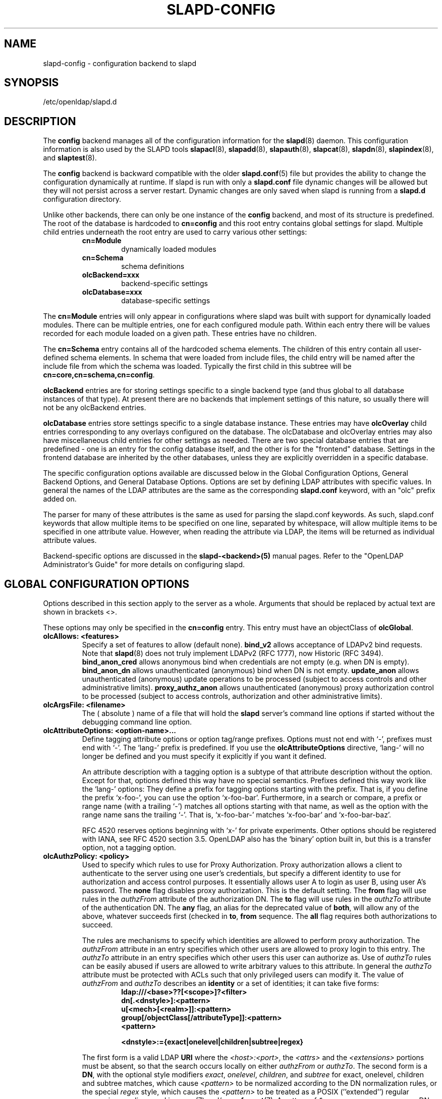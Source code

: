 .TH SLAPD-CONFIG 5 "2008/07/16" "OpenLDAP 2.4.11"
.\" Copyright 1998-2008 The OpenLDAP Foundation All Rights Reserved.
.\" Copying restrictions apply.  See COPYRIGHT/LICENSE.
.\" $OpenLDAP: pkg/ldap/doc/man/man5/slapd-config.5,v 1.13.2.9 2008/05/29 22:54:56 quanah Exp $
.SH NAME
slapd-config \- configuration backend to slapd
.SH SYNOPSIS
/etc/openldap/slapd.d
.SH DESCRIPTION
The
.B config
backend manages all of the configuration information for the
.BR slapd (8)
daemon.  This configuration information is also used by the SLAPD tools
.BR slapacl (8),
.BR slapadd (8),
.BR slapauth (8),
.BR slapcat (8),
.BR slapdn (8),
.BR slapindex (8),
and
.BR slaptest (8).
.LP
The
.B config
backend is backward compatible with the older
.BR slapd.conf (5)
file but provides the ability to change the configuration dynamically
at runtime. If slapd is run with only a
.B slapd.conf
file dynamic changes will be allowed but they will not persist across
a server restart. Dynamic changes are only saved when slapd is running
from a
.B slapd.d
configuration directory.
.LP

Unlike other backends, there can only be one instance of the
.B config
backend, and most of its structure is predefined. The root of the
database is hardcoded to
.B "cn=config"
and this root entry contains
global settings for slapd. Multiple child entries underneath the
root entry are used to carry various other settings:
.RS
.TP
.B cn=Module
dynamically loaded modules
.TP
.B cn=Schema
schema definitions
.TP
.B olcBackend=xxx
backend-specific settings
.TP
.B olcDatabase=xxx
database-specific settings
.RE

The
.B cn=Module
entries will only appear in configurations where slapd
was built with support for dynamically loaded modules. There can be
multiple entries, one for each configured module path. Within each
entry there will be values recorded for each module loaded on a
given path. These entries have no children.

The
.B cn=Schema
entry contains all of the hardcoded schema elements.
The children of this entry contain all user-defined schema elements.
In schema that were loaded from include files, the child entry will
be named after the include file from which the schema was loaded.
Typically the first child in this subtree will be
.BR cn=core,cn=schema,cn=config .

.B olcBackend
entries are for storing settings specific to a single
backend type (and thus global to all database instances of that type).
At present there are no backends that implement settings of this
nature, so usually there will not be any olcBackend entries.

.B olcDatabase
entries store settings specific to a single database
instance. These entries may have
.B olcOverlay
child entries corresponding
to any overlays configured on the database. The olcDatabase and
olcOverlay entries may also have miscellaneous child entries for
other settings as needed. There are two special database entries
that are predefined - one is an entry for the config database itself,
and the other is for the "frontend" database. Settings in the
frontend database are inherited by the other databases, unless
they are explicitly overridden in a specific database.
.LP
The specific configuration options available are discussed below in the
Global Configuration Options, General Backend Options, and General Database
Options. Options are set by defining LDAP attributes with specific values.
In general the names of the LDAP attributes are the same as the corresponding
.B slapd.conf
keyword, with an "olc" prefix added on.

The parser for many of these attributes is the same as used for parsing
the slapd.conf keywords. As such, slapd.conf keywords that allow multiple
items to be specified on one line, separated by whitespace, will allow
multiple items to be specified in one attribute value. However, when
reading the attribute via LDAP, the items will be returned as individual
attribute values.

Backend-specific options are discussed in the
.B slapd-<backend>(5)
manual pages.  Refer to the "OpenLDAP Administrator's Guide" for more
details on configuring slapd.
.SH GLOBAL CONFIGURATION OPTIONS
Options described in this section apply to the server as a whole.
Arguments that should be replaced by
actual text are shown in brackets <>.

These options may only be specified in the
.B cn=config
entry. This entry must have an objectClass of
.BR olcGlobal .

.TP
.B olcAllows: <features>
Specify a set of features to allow (default none).
.B bind_v2
allows acceptance of LDAPv2 bind requests.  Note that
.BR slapd (8)
does not truly implement LDAPv2 (RFC 1777), now Historic (RFC 3494).
.B bind_anon_cred
allows anonymous bind when credentials are not empty (e.g.
when DN is empty).
.B bind_anon_dn
allows unauthenticated (anonymous) bind when DN is not empty.
.B update_anon
allows unauthenticated (anonymous) update operations to be processed
(subject to access controls and other administrative limits).
.B proxy_authz_anon
allows unauthenticated (anonymous) proxy authorization control to be processed
(subject to access controls, authorization and other administrative limits).
.TP
.B olcArgsFile: <filename>
The ( absolute ) name of a file that will hold the
.B slapd
server's command line options
if started without the debugging command line option.
.TP
.B olcAttributeOptions: <option-name>...
Define tagging attribute options or option tag/range prefixes.
Options must not end with `-', prefixes must end with `-'.
The `lang-' prefix is predefined.
If you use the
.B olcAttributeOptions
directive, `lang-' will no longer be defined and you must specify it
explicitly if you want it defined.

An attribute description with a tagging option is a subtype of that
attribute description without the option.
Except for that, options defined this way have no special semantics.
Prefixes defined this way work like the `lang-' options:
They define a prefix for tagging options starting with the prefix.
That is, if you define the prefix `x-foo-', you can use the option
`x-foo-bar'.
Furthermore, in a search or compare, a prefix or range name (with
a trailing `-') matches all options starting with that name, as well
as the option with the range name sans the trailing `-'.
That is, `x-foo-bar-' matches `x-foo-bar' and `x-foo-bar-baz'.

RFC 4520 reserves options beginning with `x-' for private experiments.
Other options should be registered with IANA, see RFC 4520 section 3.5.
OpenLDAP also has the `binary' option built in, but this is a transfer
option, not a tagging option.
.TP
.B olcAuthzPolicy: <policy>
Used to specify which rules to use for Proxy Authorization.  Proxy
authorization allows a client to authenticate to the server using one
user's credentials, but specify a different identity to use for authorization
and access control purposes. It essentially allows user A to login as user
B, using user A's password.
The
.B none
flag disables proxy authorization. This is the default setting.
The
.B from
flag will use rules in the
.I authzFrom
attribute of the authorization DN.
The
.B to
flag will use rules in the
.I authzTo
attribute of the authentication DN.
The
.B any
flag, an alias for the deprecated value of
.BR both ,
will allow any of the above, whatever succeeds first (checked in
.BR to ,
.B from
sequence.
The
.B all
flag requires both authorizations to succeed.
.LP
.RS
The rules are mechanisms to specify which identities are allowed
to perform proxy authorization.
The
.I authzFrom
attribute in an entry specifies which other users
are allowed to proxy login to this entry. The
.I authzTo
attribute in
an entry specifies which other users this user can authorize as.  Use of
.I authzTo
rules can be easily
abused if users are allowed to write arbitrary values to this attribute.
In general the
.I authzTo
attribute must be protected with ACLs such that
only privileged users can modify it.
The value of
.I authzFrom
and
.I authzTo
describes an
.B identity
or a set of identities; it can take five forms:
.RS
.TP
.B ldap:///<base>??[<scope>]?<filter>
.RE
.RS
.B dn[.<dnstyle>]:<pattern>
.RE
.RS
.B u[<mech>[<realm>]]:<pattern>
.RE
.RS
.B group[/objectClass[/attributeType]]:<pattern>
.RE
.RS
.B <pattern>
.RE
.RS

.B <dnstyle>:={exact|onelevel|children|subtree|regex}

.RE
The first form is a valid LDAP
.B URI
where the
.IR <host>:<port> ,
the
.I <attrs>
and the
.I <extensions>
portions must be absent, so that the search occurs locally on either
.I authzFrom
or
.IR authzTo .
The second form is a
.BR DN ,
with the optional style modifiers
.IR exact ,
.IR onelevel ,
.IR children ,
and
.I subtree
for exact, onelevel, children and subtree matches, which cause
.I <pattern>
to be normalized according to the DN normalization rules, or the special
.I regex
style, which causes the
.I <pattern>
to be treated as a POSIX (''extended'') regular expression, as
discussed in
.BR regex (7)
and/or
.BR re_format (7).
A pattern of
.I *
means any non-anonymous DN.
The third form is a SASL
.BR id ,
with the optional fields
.I <mech>
and
.I <realm>
that allow to specify a SASL
.BR mechanism ,
and eventually a SASL
.BR realm ,
for those mechanisms that support one.
The need to allow the specification of a mechanism is still debated,
and users are strongly discouraged to rely on this possibility.
The fourth form is a group specification, consisting of the keyword
.BR group ,
optionally followed by the specification of the group
.B objectClass
and member
.BR attributeType .
The group with DN
.B <pattern>
is searched with base scope, and in case of match, the values of the
member
.B attributeType
are searched for the asserted DN.
For backwards compatibility, if no identity type is provided, i.e. only
.B <pattern>
is present, an
.I exact DN
is assumed; as a consequence,
.B <pattern>
is subjected to DN normalization.
Since the interpretation of
.I authzFrom
and
.I authzTo
can impact security, users are strongly encouraged
to explicitly set the type of identity specification that is being used.
A subset of these rules can be used as third arg in the
.B olcAuthzRegexp
statement (see below); significantly, the
.I URI
and the
.I dn.exact:<dn>
forms.
.RE
.TP
.B olcAuthzRegexp: <match> <replace>
Used by the authentication framework to convert simple user names,
such as provided by SASL subsystem, to an LDAP DN used for
authorization purposes.  Note that the resultant DN need not refer
to an existing entry to be considered valid.  When an authorization
request is received from the SASL subsystem, the SASL
.BR USERNAME ,
.BR REALM ,
and
.B MECHANISM
are taken, when available, and combined into a name of the form
.RS
.RS
.TP
.B UID=<username>[[,CN=<realm>],CN=<mechanism>],CN=auth

.RE
This name is then compared against the
.B match
POSIX (''extended'') regular expression, and if the match is successful,
the name is replaced with the
.B replace
string.  If there are wildcard strings in the
.B match
regular expression that are enclosed in parenthesis, e.g.
.RS
.TP
.B UID=([^,]*),CN=.*

.RE
then the portion of the name that matched the wildcard will be stored
in the numbered placeholder variable $1. If there are other wildcard strings
in parenthesis, the matching strings will be in $2, $3, etc. up to $9. The
placeholders can then be used in the
.B replace
string, e.g.
.RS
.TP
.B UID=$1,OU=Accounts,DC=example,DC=com

.RE
The replaced name can be either a DN, i.e. a string prefixed by "dn:",
or an LDAP URI.
If the latter, the server will use the URI to search its own database(s)
and, if the search returns exactly one entry, the name is
replaced by the DN of that entry.   The LDAP URI must have no
hostport, attrs, or extensions components, but the filter is mandatory,
e.g.
.RS
.TP
.B ldap:///OU=Accounts,DC=example,DC=com??one?(UID=$1)

.RE
The protocol portion of the URI must be strictly
.BR ldap .
Note that this search is subject to access controls.  Specifically,
the authentication identity must have "auth" access in the subject.

Multiple
.B olcAuthzRegexp
values can be specified to allow for multiple matching
and replacement patterns. The matching patterns are checked in the order they
appear in the attribute, stopping at the first successful match.

.\".B Caution:
.\"Because the plus sign + is a character recognized by the regular expression engine,
.\"and it will appear in names that include a REALM, be careful to escape the
.\"plus sign with a backslash \\+ to remove the character's special meaning.
.RE
.TP
.B olcConcurrency: <integer>
Specify a desired level of concurrency.  Provided to the underlying
thread system as a hint.  The default is not to provide any hint. This setting
is only meaningful on some platforms where there is not a one to one
correspondence between user threads and kernel threads.
.TP
.B olcConnMaxPending: <integer>
Specify the maximum number of pending requests for an anonymous session.
If requests are submitted faster than the server can process them, they
will be queued up to this limit. If the limit is exceeded, the session
is closed. The default is 100.
.TP
.B olcConnMaxPendingAuth: <integer>
Specify the maximum number of pending requests for an authenticated session.
The default is 1000.
.TP
.B olcDisallows: <features>
Specify a set of features to disallow (default none).
.B bind_anon
disables acceptance of anonymous bind requests.  Note that this setting
does not prohibit anonymous directory access (See "require authc").
.B bind_simple
disables simple (bind) authentication.
.B tls_2_anon
disables forcing session to anonymous status (see also
.BR tls_authc )
upon StartTLS operation receipt.
.B tls_authc
disallows the StartTLS operation if authenticated (see also
.BR tls_2_anon ).
.TP
.B olcGentleHUP: { TRUE | FALSE }
A SIGHUP signal will only cause a 'gentle' shutdown-attempt:
.B Slapd
will stop listening for new connections, but will not close the
connections to the current clients.  Future write operations return
unwilling-to-perform, though.  Slapd terminates when all clients
have closed their connections (if they ever do), or \- as before \-
if it receives a SIGTERM signal.  This can be useful if you wish to
terminate the server and start a new
.B slapd
server
.B with another database,
without disrupting the currently active clients.
The default is FALSE.  You may wish to use
.B olcIdleTimeout
along with this option.
.TP
.B olcIdleTimeout: <integer>
Specify the number of seconds to wait before forcibly closing
an idle client connection.  A setting of 0 disables this
feature.  The default is 0.
.TP
.B olcIndexIntLen: <integer>
Specify the key length for ordered integer indices. The most significant
bytes of the binary integer will be used for index keys. The default
value is 4, which provides exact indexing for 31 bit values.
A floating point representation is used to index too large values.
.TP
.B olcIndexSubstrIfMaxlen: <integer>
Specify the maximum length for subinitial and subfinal indices. Only
this many characters of an attribute value will be processed by the
indexing functions; any excess characters are ignored. The default is 4.
.TP
.B olcIndexSubstrIfMinlen: <integer>
Specify the minimum length for subinitial and subfinal indices. An
attribute value must have at least this many characters in order to be
processed by the indexing functions. The default is 2.
.TP
.B olcIndexSubstrAnyLen: <integer>
Specify the length used for subany indices. An attribute value must have
at least this many characters in order to be processed. Attribute values
longer than this length will be processed in segments of this length. The
default is 4. The subany index will also be used in subinitial and
subfinal index lookups when the filter string is longer than the
.I olcIndexSubstrIfMaxlen
value.
.TP
.B olcIndexSubstrAnyStep: <integer>
Specify the steps used in subany index lookups. This value sets the offset
for the segments of a filter string that are processed for a subany index
lookup. The default is 2. For example, with the default values, a search
using this filter "cn=*abcdefgh*" would generate index lookups for
"abcd", "cdef", and "efgh".

.LP
Note: Indexing support depends on the particular backend in use. Also,
changing these settings will generally require deleting any indices that
depend on these parameters and recreating them with
.BR slapindex (8).

.TP
.B olcLocalSSF: <SSF>
Specifies the Security Strength Factor (SSF) to be given local LDAP sessions,
such as those to the ldapi:// listener.  For a description of SSF values,
see
.BR olcSaslSecProps 's
.B minssf
option description.  The default is 71.
.TP
.B olcLogFile: <filename>
Specify a file for recording debug log messages. By default these messages
only go to stderr and are not recorded anywhere else. Specifying a logfile
copies messages to both stderr and the logfile.
.TP
.B olcLogLevel: <integer> [...]
Specify the level at which debugging statements and operation
statistics should be syslogged (currently logged to the
.BR syslogd (8)
LOG_LOCAL4 facility).
They must be considered subsystems rather than increasingly verbose
log levels.
Some messages with higher priority are logged regardless
of the configured loglevel as soon as any logging is configured.
Log levels are additive, and available levels are:
.RS
.RS
.PD 0
.TP
.B 1
.B (0x1 trace)
trace function calls
.TP
.B 2
.B (0x2 packets)
debug packet handling
.TP
.B 4
.B (0x4 args)
heavy trace debugging (function args)
.TP
.B 8
.B (0x8 conns)
connection management
.TP
.B 16
.B (0x10 BER)
print out packets sent and received
.TP
.B 32
.B (0x20 filter)
search filter processing
.TP
.B 64
.B (0x40 config)
configuration file processing
.TP
.B 128
.B (0x80 ACL)
access control list processing
.TP
.B 256
.B (0x100 stats)
stats log connections/operations/results
.TP
.B 512
.B (0x200 stats2)
stats log entries sent
.TP
.B 1024
.B (0x400 shell)
print communication with shell backends
.TP
.B 2048
.B (0x800 parse)
entry parsing
\".TP
\".B 4096
\".B (0x1000 cache)
\"caching (unused)
\".TP
\".B 8192
\".B (0x2000 index)
\"data indexing (unused)
.TP
.B 16384
.B (0x4000 sync)
LDAPSync replication
.TP
.B 32768
.B (0x8000 none)
only messages that get logged whatever log level is set
.PD
.RE
The desired log level can be input as a single integer that combines
the (ORed) desired levels, both in decimal or in hexadecimal notation,
as a list of integers (that are ORed internally),
or as a list of the names that are shown between brackets, such that
.LP
.nf
    olcLogLevel: 129
    olcLogLevel: 0x81
    olcLogLevel: 128 1
    olcLogLevel: 0x80 0x1
    olcLogLevel: acl trace
.fi
.LP
are equivalent.
The keyword
.B any
can be used as a shortcut to enable logging at all levels (equivalent to -1).
The keyword
.BR none ,
or the equivalent integer representation, causes those messages
that are logged regardless of the configured olcLogLevel to be logged.
In fact, if no olcLogLevel (or a 0 level) is defined, no logging occurs,
so at least the
.B none
level is required to have high priority messages logged.
.RE
.TP
.B olcPasswordCryptSaltFormat: <format>
Specify the format of the salt passed to
.BR crypt (3)
when generating {CRYPT} passwords (see
.BR olcPasswordHash )
during processing of LDAP Password Modify Extended Operations (RFC 3062).

This string needs to be in
.BR sprintf (3)
format and may include one (and only one) %s conversion.
This conversion will be substituted with a string of random
characters from [A\-Za\-z0\-9./].  For example, "%.2s"
provides a two character salt and "$1$%.8s" tells some
versions of crypt(3) to use an MD5 algorithm and provides
8 random characters of salt.  The default is "%s", which
provides 31 characters of salt.
.TP
.B olcPidFile: <filename>
The ( absolute ) name of a file that will hold the
.B slapd
server's process ID ( see
.BR getpid (2)
) if started without the debugging command line option.
.TP
.B olcPluginLogFile: <filename>
The ( absolute ) name of a file that will contain log
messages from
.B SLAPI
plugins. See
.BR slapd.plugin (5)
for details.
.TP
.B olcReferral: <url>
Specify the referral to pass back when
.BR slapd (8)
cannot find a local database to handle a request.
If multiple values are specified, each url is provided.
.TP
.B olcReverseLookup: TRUE | FALSE
Enable/disable client name unverified reverse lookup (default is
.BR FALSE
if compiled with --enable-rlookups).
.TP
.B olcRootDSE: <file>
Specify the name of an LDIF(5) file containing user defined attributes
for the root DSE.  These attributes are returned in addition to the
attributes normally produced by slapd.

The root DSE is an entry with information about the server and its
capabilities, in operational attributes.
It has the empty DN, and can be read with e.g.:
.ti +4
ldapsearch -x -b "" -s base "+"
.br
See RFC 4512 section 5.1 for details.
.TP
.B olcSaslHost: <fqdn>
Used to specify the fully qualified domain name used for SASL processing.
.TP
.B olcSaslRealm: <realm>
Specify SASL realm.  Default is empty.
.TP
.B olcSaslSecProps: <properties>
Used to specify Cyrus SASL security properties.
The
.B none
flag (without any other properties) causes the flag properties
default, "noanonymous,noplain", to be cleared.
The
.B noplain
flag disables mechanisms susceptible to simple passive attacks.
The
.B noactive
flag disables mechanisms susceptible to active attacks.
The
.B nodict
flag disables mechanisms susceptible to passive dictionary attacks.
The
.B noanonymous
flag disables mechanisms which support anonymous login.
The
.B forwardsec
flag require forward secrecy between sessions.
The
.B passcred
require mechanisms which pass client credentials (and allow
mechanisms which can pass credentials to do so).
The
.B minssf=<factor>
property specifies the minimum acceptable
.I security strength factor
as an integer approximate to effective key length used for
encryption.  0 (zero) implies no protection, 1 implies integrity
protection only, 56 allows DES or other weak ciphers, 112
allows triple DES and other strong ciphers, 128 allows RC4,
Blowfish and other modern strong ciphers.  The default is 0.
The
.B maxssf=<factor>
property specifies the maximum acceptable
.I security strength factor
as an integer (see minssf description).  The default is INT_MAX.
The
.B maxbufsize=<size>
property specifies the maximum security layer receive buffer
size allowed.  0 disables security layers.  The default is 65536.
.TP
.B olcServerID: <integer> [<URL>]
Specify an integer ID from 0 to 4095 for this server. These IDs are
required when using multimaster replication and each master must have a
unique ID. Note that this requirement also applies to separate masters
contributing to a glued set of databases.
If the URL is provided, this directive may be specified
multiple times, providing a complete list of participating servers
and their IDs. The fully qualified hostname of each server should be
used in the supplied URLs. The IDs are used in the "replica id" field
of all CSNs generated by the specified server. The default value is zero.
Example:
.LP
.nf
	olcServerID: 1 ldap://ldap1.example.com
	olcServerID: 2 ldap://ldap2.example.com
.fi
.TP
.B olcSockbufMaxIncoming: <integer>
Specify the maximum incoming LDAP PDU size for anonymous sessions.
The default is 262143.
.TP
.B olcSockbufMaxIncomingAuth: <integer>
Specify the maximum incoming LDAP PDU size for authenticated sessions.
The default is 4194303.
.TP
.B olcThreads: <integer>
Specify the maximum size of the primary thread pool.
The default is 16; the minimum value is 2.
.TP
.B olcToolThreads: <integer>
Specify the maximum number of threads to use in tool mode.
This should not be greater than the number of CPUs in the system.
The default is 1.
.\"ucdata-path is obsolete / ignored...
.\".TP
.\".B ucdata-path <path>
.\"Specify the path to the directory containing the Unicode character
.\"tables. The default path is /usr/share/openldap/ucdata.
.SH TLS OPTIONS
If
.B slapd
is built with support for Transport Layer Security, there are more options
you can specify.
.TP
.B olcTLSCipherSuite: <cipher-suite-spec>
Permits configuring what ciphers will be accepted and the preference order.
<cipher-suite-spec> should be a cipher specification for OpenSSL.  Example:

olcTLSCipherSuite: HIGH:MEDIUM:+SSLv2

To check what ciphers a given spec selects in OpenSSL, use:

.nf
	openssl ciphers -v <cipher-suite-spec>
.fi

To obtain the list of ciphers in GNUtls use:

.nf
	gnutls-cli -l
.fi
.TP
.B olcTLSCACertificateFile: <filename>
Specifies the file that contains certificates for all of the Certificate
Authorities that
.B slapd
will recognize.
.TP
.B olcTLSCACertificatePath: <path>
Specifies the path of a directory that contains Certificate Authority
certificates in separate individual files. Usually only one of this
or the olcTLSCACertificateFile is defined. If both are specified, both
locations will be used. This directive is not supported
when using GNUtls.
.TP
.B olcTLSCertificateFile: <filename>
Specifies the file that contains the
.B slapd
server certificate.
.TP
.B olcTLSCertificateKeyFile: <filename>
Specifies the file that contains the
.B slapd
server private key that matches the certificate stored in the
.B olcTLSCertificateFile
file. If the private key is protected with a password, the password must
be manually typed in when slapd starts.  Usually the private key is not
protected with a password, to allow slapd to start without manual
intervention, so
it is of critical importance that the file is protected carefully.
.TP
.B olcTLSDHParamFile: <filename>
This directive specifies the file that contains parameters for Diffie-Hellman
ephemeral key exchange.  This is required in order to use a DSA certificate on
the server. If multiple sets of parameters are present in the file, all of
them will be processed.  Note that setting this option may also enable
Anonymous Diffie-Hellman key exchanges in certain non-default cipher suites.
You should append "!ADH" to your cipher suites if you have changed them
from the default, otherwise no certificate exchanges or verification will
be done. When using GNUtls these parameters are always generated randomly
so this directive is ignored.
.TP
.B olcTLSRandFile: <filename>
Specifies the file to obtain random bits from when /dev/[u]random
is not available.  Generally set to the name of the EGD/PRNGD socket.
The environment variable RANDFILE can also be used to specify the filename.
This directive is ignored with GNUtls.
.TP
.B olcTLSVerifyClient: <level>
Specifies what checks to perform on client certificates in an
incoming TLS session, if any.
The
.B <level>
can be specified as one of the following keywords:
.RS
.TP
.B never
This is the default.
.B slapd
will not ask the client for a certificate.
.TP
.B allow
The client certificate is requested.  If no certificate is provided,
the session proceeds normally.  If a bad certificate is provided,
it will be ignored and the session proceeds normally.
.TP
.B try
The client certificate is requested.  If no certificate is provided,
the session proceeds normally.  If a bad certificate is provided,
the session is immediately terminated.
.TP
.B demand | hard | true
These keywords are all equivalent, for compatibility reasons.
The client certificate is requested.  If no certificate is provided,
or a bad certificate is provided, the session is immediately terminated.

Note that a valid client certificate is required in order to use the
SASL EXTERNAL authentication mechanism with a TLS session.  As such,
a non-default
.B olcTLSVerifyClient
setting must be chosen to enable SASL EXTERNAL authentication.
.RE
.TP
.B olcTLSCRLCheck: <level>
Specifies if the Certificate Revocation List (CRL) of the CA should be
used to verify if the client certificates have not been revoked. This
requires
.B olcTLSCACertificatePath
parameter to be set. This parameter is ignored with GNUtls.
.B <level>
can be specified as one of the following keywords:
.RS
.TP
.B none
No CRL checks are performed
.TP
.B peer
Check the CRL of the peer certificate
.TP
.B all
Check the CRL for a whole certificate chain
.RE
.TP
.B olcTLSCRLFile: <filename>
Specifies a file containing a Certificate Revocation List to be used
for verifying that certificates have not been revoked. This parameter
is only valid when using GNUtls.
.SH DYNAMIC MODULE OPTIONS
If
.B slapd
is compiled with --enable-modules then the module-related entries will
be available. These entries are named
.B cn=module{x},cn=config
and
must have the olcModuleList objectClass. One entry should be created
per
.B olcModulePath.
Normally the config engine generates the "{x}" index in the RDN
automatically, so it can be omitted when initially loading these entries.
.TP
.B olcModuleLoad: <filename>
Specify the name of a dynamically loadable module to load. The filename
may be an absolute path name or a simple filename. Non-absolute names
are searched for in the directories specified by the
.B olcModulePath
option.
.TP
.B olcModulePath: <pathspec>
Specify a list of directories to search for loadable modules. Typically
the path is colon-separated but this depends on the operating system.
.SH SCHEMA OPTIONS
Schema definitions are created as entries in the
.B cn=schema,cn=config
subtree. These entries must have the olcSchemaConfig objectClass.
As noted above, the actual
.B cn=schema,cn=config
entry is predefined and any values specified for it are ignored.

.HP
.hy 0
.B olcAttributetypes: "(\ <oid>\
 [NAME\ <name>]\
 [DESC\ <description>]\
 [OBSOLETE]\
 [SUP\ <oid>]\
 [EQUALITY\ <oid>]\
 [ORDERING\ <oid>]\
 [SUBSTR\ <oid>]\
 [SYNTAX\ <oidlen>]\
 [SINGLE\-VALUE]\
 [COLLECTIVE]\
 [NO\-USER\-MODIFICATION]\
 [USAGE\ <attributeUsage>]\ )"
.RS
Specify an attribute type using the LDAPv3 syntax defined in RFC 4512.
The slapd parser extends the RFC 4512 definition by allowing string
forms as well as numeric OIDs to be used for the attribute OID and
attribute syntax OID.
(See the
.B olcObjectIdentifier
description.)
.RE

.HP
.hy 0
.B olcDitContentRules: "(\ <oid>\
 [NAME\ <name>]\
 [DESC\ <description>]\
 [OBSOLETE]\
 [AUX\ <oids>]\
 [MUST\ <oids>]\
 [MAY\ <oids>]\
 [NOT\ <oids>]\ )"
.RS
Specify an DIT Content Rule using the LDAPv3 syntax defined in RFC 4512.
The slapd parser extends the RFC 4512 definition by allowing string
forms as well as numeric OIDs to be used for the attribute OID and
attribute syntax OID.
(See the
.B olcObjectIdentifier
description.)
.RE

.HP
.hy 0
.B olcObjectClasses: "(\ <oid>\
 [NAME\ <name>]\
 [DESC\ <description>]\
 [OBSOLETE]\
 [SUP\ <oids>]\
 [{ ABSTRACT | STRUCTURAL | AUXILIARY }]\
 [MUST\ <oids>] [MAY\ <oids>] )"
.RS
Specify an objectclass using the LDAPv3 syntax defined in RFC 4512.
The slapd parser extends the RFC 4512 definition by allowing string
forms as well as numeric OIDs to be used for the object class OID.
(See the
.B
olcObjectIdentifier
description.)  Object classes are "STRUCTURAL" by default.
.RE
.TP
.B olcObjectIdentifier: <name> "{ <oid> | <name>[:<suffix>] }"
Define a string name that equates to the given OID. The string can be used
in place of the numeric OID in objectclass and attribute definitions. The
name can also be used with a suffix of the form ":xx" in which case the
value "oid.xx" will be used.

.SH GENERAL BACKEND OPTIONS
Options in these entries only apply to the configuration of a single
type of backend. All backends may support this class of options.
The entry must be named
.B olcBackend=<databasetype>,cn=config
and must have the olcBackendConfig objectClass.
<databasetype>
should be one of
.BR bdb ,
.BR config ,
.BR dnssrv ,
.BR hdb ,
.BR ldap ,
.BR ldif ,
.BR meta ,
.BR monitor ,
.BR null ,
.BR passwd ,
.BR perl ,
.BR relay ,
.BR shell ,
or
.BR sql .
At present, no backend implements any options of this type.

.SH DATABASE OPTIONS
Database options are set in entries named
.B olcDatabase={x}<databasetype>,cn=config
and must have the olcDatabaseConfig objectClass. Normally the config
engine generates the "{x}" index in the RDN automatically, so it
can be omitted when initially loading these entries.

The special frontend database is always numbered "{-1}" and the config
database is always numbered "{0}".

.SH GLOBAL DATABASE OPTIONS
Options in this section may be set in the special "frontend" database
and inherited in all the other databases. These options may be altered
by further settings in each specific database. The frontend entry must
be named
.B olcDatabase=frontend,cn=config
and must have the olcFrontendConfig objectClass.
.TP
.B olcAccess: to <what> "[ by <who> <access> <control> ]+"
Grant access (specified by <access>) to a set of entries and/or
attributes (specified by <what>) by one or more requestors (specified
by <who>).
If no access controls are present, the default policy
allows anyone and everyone to read anything but restricts
updates to rootdn.  (e.g., "olcAccess: to * by * read").
See
.BR slapd.access (5)
and the "OpenLDAP Administrator's Guide" for details.

Access controls set in the frontend are appended to any access
controls set on the specific databases.
The rootdn of a database can always read and write EVERYTHING
in that database.

Extra special care must be taken with the access controls on the
config database. Unlike other databases, the default policy for the
config database is to only allow access to the rootdn. Regular users
should not have read access, and write access should be granted very
carefully to privileged administrators.

.TP
.B olcDefaultSearchBase: <dn>
Specify a default search base to use when client submits a
non-base search request with an empty base DN.
Base scoped search requests with an empty base DN are not affected.
This setting is only allowed in the frontend entry.
.TP
.B olcPasswordHash: <hash> [<hash>...]
This option configures one or more hashes to be used in generation of user
passwords stored in the userPassword attribute during processing of
LDAP Password Modify Extended Operations (RFC 3062).
The <hash> must be one of
.BR {SSHA} ,
.BR {SHA} ,
.BR {SMD5} ,
.BR {MD5} ,
.BR {CRYPT} ,
and
.BR {CLEARTEXT} .
The default is
.BR {SSHA} .

.B {SHA}
and
.B {SSHA}
use the SHA-1 algorithm (FIPS 160-1), the latter with a seed.

.B {MD5}
and
.B {SMD5}
use the MD5 algorithm (RFC 1321), the latter with a seed.

.B {CRYPT}
uses the
.BR crypt (3).

.B {CLEARTEXT}
indicates that the new password should be
added to userPassword as clear text.

Note that this option does not alter the normal user applications
handling of userPassword during LDAP Add, Modify, or other LDAP operations.
This setting is only allowed in the frontend entry.
.TP
.B olcReadOnly: TRUE | FALSE
This option puts the database into "read-only" mode.  Any attempts to
modify the database will return an "unwilling to perform" error.  By
default, olcReadOnly is FALSE. Note that when this option is set
TRUE on the frontend, it cannot be reset without restarting the
server, since further writes to the config database will be rejected.
.TP
.B olcRequires: <conditions>
Specify a set of conditions to require (default none).
The directive may be specified globally and/or per-database;
databases inherit global conditions, so per-database specifications
are additive.
.B bind
requires bind operation prior to directory operations.
.B LDAPv3
requires session to be using LDAP version 3.
.B authc
requires authentication prior to directory operations.
.B SASL
requires SASL authentication prior to directory operations.
.B strong
requires strong authentication prior to directory operations.
The strong keyword allows protected "simple" authentication
as well as SASL authentication.
.B none
may be used to require no conditions (useful to clear out globally
set conditions within a particular database); it must occur first
in the list of conditions.
.TP
.B olcRestrict: <oplist>
Specify a list of operations that are restricted.
Restrictions on a specific database override any frontend setting.
Operations can be any of
.BR add ,
.BR bind ,
.BR compare ,
.BR delete ,
.BR extended[=<OID>] ,
.BR modify ,
.BR rename ,
.BR search ,
or the special pseudo-operations
.B read
and
.BR write ,
which respectively summarize read and write operations.
The use of
.I restrict write
is equivalent to
.I olcReadOnly: TRUE
(see above).
The
.B extended
keyword allows to indicate the OID of the specific operation
to be restricted.
.TP
.B olcSchemaDN: <dn>
Specify the distinguished name for the subschema subentry that
controls the entries on this server.  The default is "cn=Subschema".
.TP
.B olcSecurity: <factors>
Specify a set of security strength factors (separated by white space)
to require (see
.BR olcSaslSecprops 's
.B minssf
option for a description of security strength factors).
The directive may be specified globally and/or per-database.
.B ssf=<n>
specifies the overall security strength factor.
.B transport=<n>
specifies the transport security strength factor.
.B tls=<n>
specifies the TLS security strength factor.
.B sasl=<n>
specifies the SASL security strength factor.
.B update_ssf=<n>
specifies the overall security strength factor to require for
directory updates.
.B update_transport=<n>
specifies the transport security strength factor to require for
directory updates.
.B update_tls=<n>
specifies the TLS security strength factor to require for
directory updates.
.B update_sasl=<n>
specifies the SASL security strength factor to require for
directory updates.
.B simple_bind=<n>
specifies the security strength factor required for
.I simple
username/password authentication.
Note that the
.B transport
factor is measure of security provided by the underlying transport,
e.g. ldapi:// (and eventually IPSEC).  It is not normally used.
.TP
.B olcSizeLimit: {<integer>|unlimited}
.TP
.B olcSizeLimit: size[.{soft|hard|unchecked}]=<integer> [...]
Specify the maximum number of entries to return from a search operation.
The default size limit is 500.
Use
.B unlimited
to specify no limits.
The second format allows a fine grain setting of the size limits.
Extra args can be added in the same value or as additional values.
See
.BR olcLimits
for an explanation of the different flags.
.TP
.B olcSortVals <attr> [...]
Specify a list of multi-valued attributes whose values will always
be maintained in sorted order. Using this option will allow Modify,
Compare, and filter evaluations on these attributes to be performed
more efficiently. The resulting sort order depends on the
attributes' syntax and matching rules and may not correspond to
lexical order or any other recognizable order.
This setting is only allowed in the frontend entry.
.TP
.B olcTimeLimit: {<integer>|unlimited}
.TP
.B olcTimeLimit: time[.{soft|hard}]=<integer> [...]
Specify the maximum number of seconds (in real time)
.B slapd
will spend answering a search request.  The default time limit is 3600.
Use
.B unlimited
to specify no limits.
The second format allows a fine grain setting of the time limits.
Extra args can be added in the same value or as additional values.
See
.BR olcLimits
for an explanation of the different flags.

.SH GENERAL DATABASE OPTIONS
Options in this section only apply to the specific database for
which they are defined.  They are supported by every
type of backend. All of the Global Database Options may also be
used here.
.TP
.B olcHidden: TRUE | FALSE
Controls whether the database will be used to answer
queries. A database that is hidden will never be
selected to answer any queries, and any suffix configured
on the database will be ignored in checks for conflicts
with other databases. By default, olcHidden is FALSE.
.TP
.B olcLastMod: TRUE | FALSE
Controls whether
.B slapd
will automatically maintain the
modifiersName, modifyTimestamp, creatorsName, and
createTimestamp attributes for entries. It also controls
the entryCSN and entryUUID attributes, which are needed
by the syncrepl provider. By default, olcLastMod is TRUE.
.TP
.B olcLimits: <who> <limit> [<limit> [...]]
Specify time and size limits based on who initiated an operation.
The argument
.B who
can be any of
.RS
.RS
.TP
anonymous | users | [dn[.<style>]=]<pattern> | group[/oc[/at]]=<pattern>

.RE
with
.RS
.TP
<style> ::= exact | base | onelevel | subtree | children | regex | anonymous

.RE
The term
.B anonymous
matches all unauthenticated clients.
The term
.B users
matches all authenticated clients;
otherwise an
.B exact
dn pattern is assumed unless otherwise specified by qualifying
the (optional) key string
.B dn
with
.B exact
or
.B base
(which are synonyms), to require an exact match; with
.BR onelevel ,
to require exactly one level of depth match; with
.BR subtree ,
to allow any level of depth match, including the exact match; with
.BR children ,
to allow any level of depth match, not including the exact match;
.BR regex
explicitly requires the (default) match based on POSIX (''extended'')
regular expression pattern.
Finally,
.B anonymous
matches unbound operations; the
.B pattern
field is ignored.
The same behavior is obtained by using the
.B anonymous
form of the
.B who
clause.
The term
.BR group ,
with the optional objectClass
.B oc
and attributeType
.B at
fields, followed by
.BR pattern ,
sets the limits for any DN listed in the values of the
.B at
attribute (default
.BR member )
of the
.B oc
group objectClass (default
.BR groupOfNames )
whose DN exactly matches
.BR pattern .

The currently supported limits are
.B size
and
.BR time .

The syntax for time limits is
.BR time[.{soft|hard}]=<integer> ,
where
.I integer
is the number of seconds slapd will spend answering a search request.
If no time limit is explicitly requested by the client, the
.BR soft
limit is used; if the requested time limit exceeds the
.BR hard
.\"limit, an
.\".I "Administrative limit exceeded"
.\"error is returned.
limit, the value of the limit is used instead.
If the
.BR hard
limit is set to the keyword
.IR soft ,
the soft limit is used in either case; if it is set to the keyword
.IR unlimited ,
no hard limit is enforced.
Explicit requests for time limits smaller or equal to the
.BR hard
limit are honored.
If no limit specifier is set, the value is assigned to the
.BR soft
limit, and the
.BR hard
limit is set to
.IR soft ,
to preserve the original behavior.

The syntax for size limits is
.BR size[.{soft|hard|unchecked}]=<integer> ,
where
.I integer
is the maximum number of entries slapd will return answering a search
request.
If no size limit is explicitly requested by the client, the
.BR soft
limit is used; if the requested size limit exceeds the
.BR hard
.\"limit, an
.\".I "Administrative limit exceeded"
.\"error is returned.
limit, the value of the limit is used instead.
If the
.BR hard
limit is set to the keyword
.IR soft ,
the soft limit is used in either case; if it is set to the keyword
.IR unlimited ,
no hard limit is enforced.
Explicit requests for size limits smaller or equal to the
.BR hard
limit are honored.
The
.BR unchecked
specifier sets a limit on the number of candidates a search request is allowed
to examine.
The rationale behind it is that searches for non-properly indexed
attributes may result in large sets of candidates, which must be
examined by
.BR slapd (8)
to determine whether they match the search filter or not.
The
.B unchecked
limit provides a means to drop such operations before they are even
started.
If the selected candidates exceed the
.BR unchecked
limit, the search will abort with
.IR "Unwilling to perform" .
If it is set to the keyword
.IR unlimited ,
no limit is applied (the default).
If it is set to
.IR disable ,
the search is not even performed; this can be used to disallow searches
for a specific set of users.
If no limit specifier is set, the value is assigned to the
.BR soft
limit, and the
.BR hard
limit is set to
.IR soft ,
to preserve the original behavior.

In case of no match, the global limits are used.
The default values are the same as
.B olcSizeLimit
and
.BR olcTimeLimit ;
no limit is set on
.BR unchecked .

If
.B pagedResults
control is requested, the
.B hard
size limit is used by default, because the request of a specific page size
is considered an explicit request for a limitation on the number
of entries to be returned.
However, the size limit applies to the total count of entries returned within
the search, and not to a single page.
Additional size limits may be enforced; the syntax is
.BR size.pr={<integer>|noEstimate|unlimited} ,
where
.I integer
is the max page size if no explicit limit is set; the keyword
.I noEstimate
inhibits the server from returning an estimate of the total number
of entries that might be returned
(note: the current implementation does not return any estimate).
The keyword
.I unlimited
indicates that no limit is applied to the pagedResults control page size.
The syntax
.B size.prtotal={<integer>|unlimited|disabled}
allows to set a limit on the total number of entries that a pagedResults
control allows to return.
By default it is set to the
.B hard
limit.
When set,
.I integer
is the max number of entries that the whole search with pagedResults control
can return.
Use
.I unlimited
to allow unlimited number of entries to be returned, e.g. to allow
the use of the pagedResults control as a means to circumvent size
limitations on regular searches; the keyword
.I disabled
disables the control, i.e. no paged results can be returned.
Note that the total number of entries returned when the pagedResults control
is requested cannot exceed the
.B hard
size limit of regular searches unless extended by the
.B prtotal
switch.
.RE
.TP
.B olcMaxDerefDepth: <depth>
Specifies the maximum number of aliases to dereference when trying to
resolve an entry, used to avoid infinite alias loops. The default is 15.
.TP
.B olcMirrorMode: TRUE | FALSE
This option puts a replica database into "mirror" mode.  Update
operations will be accepted from any user, not just the updatedn.  The
database must already be configured as syncrepl consumer
before this keyword may be set.  This mode also requires a
.B olcServerID
(see above) to be configured.
By default, this setting is FALSE.
.TP
.B olcPlugin: <plugin_type> <lib_path> <init_function> [<arguments>]
Configure a SLAPI plugin. See the
.BR slapd.plugin (5)
manpage for more details.
.TP
.B olcRootDN: <dn>
Specify the distinguished name that is not subject to access control
or administrative limit restrictions for operations on this database.
This DN may or may not be associated with an entry.  An empty root
DN (the default) specifies no root access is to be granted.  It is
recommended that the rootdn only be specified when needed (such as
when initially populating a database).  If the rootdn is within
a namingContext (suffix) of the database, a simple bind password
may also be provided using the
.B olcRootPW
directive. Note that the rootdn is always needed when using syncrepl.
.TP
.B olcRootPW: <password>
Specify a password (or hash of the password) for the rootdn.  The
password can only be set if the rootdn is within the namingContext
(suffix) of the database.
This option accepts all RFC 2307 userPassword formats known to
the server (see
.B olcPasswordHash
description) as well as cleartext.
.BR slappasswd (8)
may be used to generate a hash of a password.  Cleartext
and \fB{CRYPT}\fP passwords are not recommended.  If empty
(the default), authentication of the root DN is by other means
(e.g. SASL).  Use of SASL is encouraged.
.TP
.B olcSubordinate: [TRUE | FALSE | advertise]
Specify that the current backend database is a subordinate of another
backend database. A subordinate  database may have only one suffix. This
option may be used to glue multiple databases into a single namingContext.
If the suffix of the current database is within the namingContext of a
superior database, searches against the superior database will be
propagated to the subordinate as well. All of the databases
associated with a single namingContext should have identical rootdns.
Behavior of other LDAP operations is unaffected by this setting. In
particular, it is not possible to use moddn to move an entry from
one subordinate to another subordinate within the namingContext.

If the optional \fBadvertise\fP flag is supplied, the naming context of
this database is advertised in the root DSE. The default is to hide this
database context, so that only the superior context is visible.

If the slap tools
.BR slapcat (8),
.BR slapadd (8),
or
.BR slapindex (8)
are used on the superior database, any glued subordinates that support
these tools are opened as well.

Databases that are glued together should usually be configured with the
same indices (assuming they support indexing), even for attributes that
only exist in some of these databases. In general, all of the glued
databases should be configured as similarly as possible, since the intent
is to provide the appearance of a single directory.

Note that the subordinate functionality is implemented internally
by the \fIglue\fP overlay and as such its behavior will interact with other
overlays in use. By default, the glue overlay is automatically configured as
the last overlay on the superior database. Its position on the database
can be explicitly configured by setting an \fBoverlay glue\fP directive
at the desired position. This explicit configuration is necessary e.g.
when using the \fIsyncprov\fP overlay, which needs to follow \fIglue\fP
in order to work over all of the glued databases. E.g.
.RS
.nf
	dn: olcDatabase={1}bdb,cn=config
	olcSuffix: dc=example,dc=com
	...

	dn: olcOverlay={0}glue,olcDatabase={1}bdb,cn=config
	...

	dn: olcOverlay={1}syncprov,olcDatabase={1}bdb,cn=config
	...
.fi
.RE
See the Overlays section below for more details.
.TP
.B olcSuffix: <dn suffix>
Specify the DN suffix of queries that will be passed to this
backend database.  Multiple suffix lines can be given and at least one is
required for each database definition.
If the suffix of one database is "inside" that of another, the database
with the inner suffix must come first in the configuration file.
.HP
.hy 0
.B olcSyncrepl: rid=<replica ID>
.B provider=ldap[s]://<hostname>[:port]
.B searchbase=<base DN>
.B [type=refreshOnly|refreshAndPersist]
.B [interval=dd:hh:mm:ss]
.B [retry=[<retry interval> <# of retries>]+]
.B [filter=<filter str>]
.B [scope=sub|one|base|subord]
.B [attrs=<attr list>]
.B [exattrs=<attr list>]
.B [attrsonly]
.B [sizelimit=<limit>]
.B [timelimit=<limit>]
.B [schemachecking=on|off]
.B [network-timeout=<seconds>]
.B [timeout=<seconds>]
.B [bindmethod=simple|sasl]
.B [binddn=<dn>]
.B [saslmech=<mech>]
.B [authcid=<identity>]
.B [authzid=<identity>]
.B [credentials=<passwd>]
.B [realm=<realm>]
.B [secprops=<properties>]
.B [starttls=yes|critical]
.B [tls_cert=<file>]
.B [tls_key=<file>]
.B [tls_cacert=<file>]
.B [tls_cacertdir=<path>]
.B [tls_reqcert=never|allow|try|demand]
.B [tls_ciphersuite=<ciphers>]
.B [tls_crlcheck=none|peer|all]
.B [logbase=<base DN>]
.B [logfilter=<filter str>]
.B [syncdata=default|accesslog|changelog]
.RS
Specify the current database as a replica which is kept up-to-date with the
master content by establishing the current
.BR slapd (8)
as a replication consumer site running a
.B syncrepl
replication engine.
The replica content is kept synchronized to the master content using
the LDAP Content Synchronization protocol. Refer to the
"OpenLDAP Administrator's Guide" for detailed information on
setting up a replicated
.B slapd
directory service using the
.B syncrepl
replication engine.

.B rid
identifies the current
.B syncrepl
directive within the replication consumer site.
It is a non-negative integer having no more than three digits.

.B provider
specifies the replication provider site containing the master content
as an LDAP URI. If <port> is not given, the standard LDAP port number
(389 or 636) is used.

The content of the
.B syncrepl
replica is defined using a search
specification as its result set. The consumer
.B slapd
will send search requests to the provider
.B slapd
according to the search specification. The search specification includes
.B searchbase, scope, filter, attrs, attrsonly, sizelimit,
and
.B timelimit
parameters as in the normal search specification. The
.B exattrs
option may also be used to specify attributes that should be omitted
from incoming entries.
The \fBscope\fP defaults to \fBsub\fP, the \fBfilter\fP defaults to
\fB(objectclass=*)\fP, and there is no default \fBsearchbase\fP. The
\fBattrs\fP list defaults to \fB"*,+"\fP to return all user and operational
attributes, and \fBattrsonly\fP and \fBexattrs\fP are unset by default.
The \fBsizelimit\fP and \fBtimelimit\fP only
accept "unlimited" and positive integers, and both default to "unlimited".
Note, however, that any provider-side limits for the replication identity
will be enforced by the provider regardless of the limits requested
by the LDAP Content Synchronization operation, much like for any other
search operation.

The LDAP Content Synchronization protocol has two operation types.
In the
.B refreshOnly
operation, the next synchronization search operation
is periodically rescheduled at an interval time (specified by
.B interval
parameter; 1 day by default)
after each synchronization operation finishes.
In the
.B refreshAndPersist
operation, a synchronization search remains persistent in the provider slapd.
Further updates to the master replica will generate
.B searchResultEntry
to the consumer slapd as the search responses to the persistent
synchronization search.

If an error occurs during replication, the consumer will attempt to
reconnect according to the
.B retry
parameter which is a list of the <retry interval> and <# of retries> pairs.
For example, retry="60 10 300 3" lets the consumer retry every 60 seconds
for the first 10 times and then retry every 300 seconds for the next 3
times before stop retrying. The `+' in <# of retries> means indefinite
number of retries until success.

The schema checking can be enforced at the LDAP Sync
consumer site by turning on the
.B schemachecking
parameter. The default is off.

The
.B network-timeout
parameter sets how long the consumer will wait to establish a
network connection to the provider. Once a connection is
established, the
.B timeout
parameter determines how long the consumer will wait for the initial
Bind request to complete. The defaults for these parameters come
from
.BR ldap.conf (5).

A
.B bindmethod
of
.B simple
requires the options
.B binddn
and
.B credentials
and should only be used when adequate security services
(e.g. TLS or IPSEC) are in place.
A
.B bindmethod
of
.B sasl
requires the option
.B saslmech.
Depending on the mechanism, an authentication identity and/or
credentials can be specified using
.B authcid
and
.B credentials.
The
.B authzid
parameter may be used to specify an authorization identity.
Specific security properties (as with the
.B sasl-secprops
keyword above) for a SASL bind can be set with the
.B secprops
option. A non default SASL realm can be set with the
.B realm
option.
The provider, other than allow authentication of the syncrepl identity,
should grant that identity appropriate access privileges to the data
that is being replicated (\fBaccess\fP directive), and appropriate time
and size limits (\fBlimits\fP directive).


The
.B starttls
parameter specifies use of the StartTLS extended operation
to establish a TLS session before Binding to the provider. If the
.B critical
argument is supplied, the session will be aborted if the StartTLS request
fails. Otherwise the syncrepl session continues without TLS. The
tls_reqcert setting defaults to "demand" and the other TLS settings
default to the same as the main slapd TLS settings.

Rather than replicating whole entries, the consumer can query logs of
data modifications. This mode of operation is referred to as \fIdelta
syncrepl\fP. In addition to the above parameters, the
.B logbase
and
.B logfilter
parameters must be set appropriately for the log that will be used. The
.B syncdata
parameter must be set to either "accesslog" if the log conforms to the
.BR slapo-accesslog (5)
log format, or "changelog" if the log conforms
to the obsolete \fIchangelog\fP format. If the
.B syncdata
parameter is omitted or set to "default" then the log parameters are
ignored.
.RE
.TP
.B olcUpdateDN: <dn>
This option is only applicable in a slave
database.
It specifies the DN permitted to update (subject to access controls)
the replica.  It is only needed in certain push-mode
replication scenarios.  Generally, this DN
.I should not
be the same as the
.B rootdn
used at the master.
.TP
.B olcUpdateRef: <url>
Specify the referral to pass back when
.BR slapd (8)
is asked to modify a replicated local database.
If multiple values are specified, each url is provided.

.SH DATABASE-SPECIFIC OPTIONS
Each database may allow specific configuration options; they are
documented separately in the backends' manual pages. See the
.BR slapd.backends (5)
manual page for an overview of available backends.
.SH OVERLAYS
An overlay is a piece of
code that intercepts database operations in order to extend or change
them. Overlays are pushed onto
a stack over the database, and so they will execute in the reverse
of the order in which they were configured and the database itself
will receive control last of all.

Overlays must be configured as child entries of a specific database. The
entry's RDN must be of the form
.B olcOverlay={x}<overlaytype>
and the entry must have the olcOverlayConfig objectClass. Normally the
config engine generates the "{x}" index in the RDN automatically, so
it can be omitted when initially loading these entries.

See the
.BR slapd.overlays (5)
manual page for an overview of available overlays.
.SH EXAMPLES
.LP
Here is a short example of a configuration in LDIF suitable for use with
.BR slapadd (8)
:
.LP
.RS
.nf
dn: cn=config
objectClass: olcGlobal
cn: config
olcPidFile: /var/openldap/run/slapd.pid
olcAttributeOptions: x-hidden lang-

dn: cn=schema,cn=config
objectClass: olcSchemaConfig
cn: schema

include: /etc/openldap/schema/core.ldif

dn: olcDatabase=frontend,cn=config
objectClass: olcDatabaseConfig
objectClass: olcFrontendConfig
olcDatabase: frontend
# Subtypes of "name" (e.g. "cn" and "ou") with the
# option ";x-hidden" can be searched for/compared,
# but are not shown.  See \fBslapd.access\fP(5).
olcAccess: to attrs=name;x-hidden by * =cs
# Protect passwords.  See \fBslapd.access\fP(5).
olcAccess: to attrs=userPassword  by * auth
# Read access to other attributes and entries.
olcAccess: to * by * read

# set a rootpw for the config database so we can bind.
# deny access to everyone else.
dn: olcDatabase=config,cn=config
objectClass: olcDatabaseConfig
olcDatabase: config
olcRootPW: {SSHA}XKYnrjvGT3wZFQrDD5040US592LxsdLy
olcAccess: to * by * none

dn: olcDatabase=bdb,cn=config
objectClass: olcDatabaseConfig
objectClass: olcBdbConfig
olcDatabase: bdb
olcSuffix: "dc=our-domain,dc=com"
# The database directory MUST exist prior to
# running slapd AND should only be accessible
# by the slapd/tools. Mode 0700 recommended.
olcDbDirectory: /var/openldap/openldap-data
# Indices to maintain
olcDbIndex:     objectClass  eq
olcDbIndex:     cn,sn,mail   pres,eq,approx,sub

# We serve small clients that do not handle referrals,
# so handle remote lookups on their behalf.
dn: olcDatabase=ldap,cn=config
objectClass: olcDatabaseConfig
objectClass: olcLdapConfig
olcDatabase: ldap
olcSuffix: ""
olcDbUri: ldap://ldap.some-server.com/
.fi
.RE
.LP
Assuming the above data was saved in a file named "config.ldif" and the
/etc/openldap/slapd.d directory has been created, this command will initialize
the configuration:
.RS
.nf
slapadd -F /etc/openldap/slapd.d -n 0 -l config.ldif
.fi
.RE

.LP
"OpenLDAP Administrator's Guide" contains a longer annotated
example of a slapd configuration.

Alternatively, an existing slapd.conf file can be converted to the new
format using slapd or any of the slap tools:
.RS
.nf
slaptest -f /etc/openldap/slapd.conf -F /etc/openldap/slapd.d
.fi
.RE

.SH FILES
.TP
/etc/openldap/slapd.conf
default slapd configuration file
.TP
/etc/openldap/slapd.d
default slapd configuration directory
.SH SEE ALSO
.BR ldap (3),
.BR ldif (5),
.BR slapd.access (5),
.BR slapd.backends (5),
.BR slapd.conf (5),
.BR slapd.overlays (5),
.BR slapd.plugin (5),
.BR slapd.replog (5),
.BR slapd (8),
.BR slapacl (8),
.BR slapadd (8),
.BR slapauth (8),
.BR slapcat (8),
.BR slapdn (8),
.BR slapindex (8),
.BR slappasswd (8),
.BR slaptest (8).
.LP
"OpenLDAP Administrator's Guide" (http://www.OpenLDAP.org/doc/admin/)
.SH ACKNOWLEDGEMENTS
.\" Shared Project Acknowledgement Text
.B "OpenLDAP Software"
is developed and maintained by The OpenLDAP Project <http://www.openldap.org/>.
.B "OpenLDAP Software"
is derived from University of Michigan LDAP 3.3 Release.
